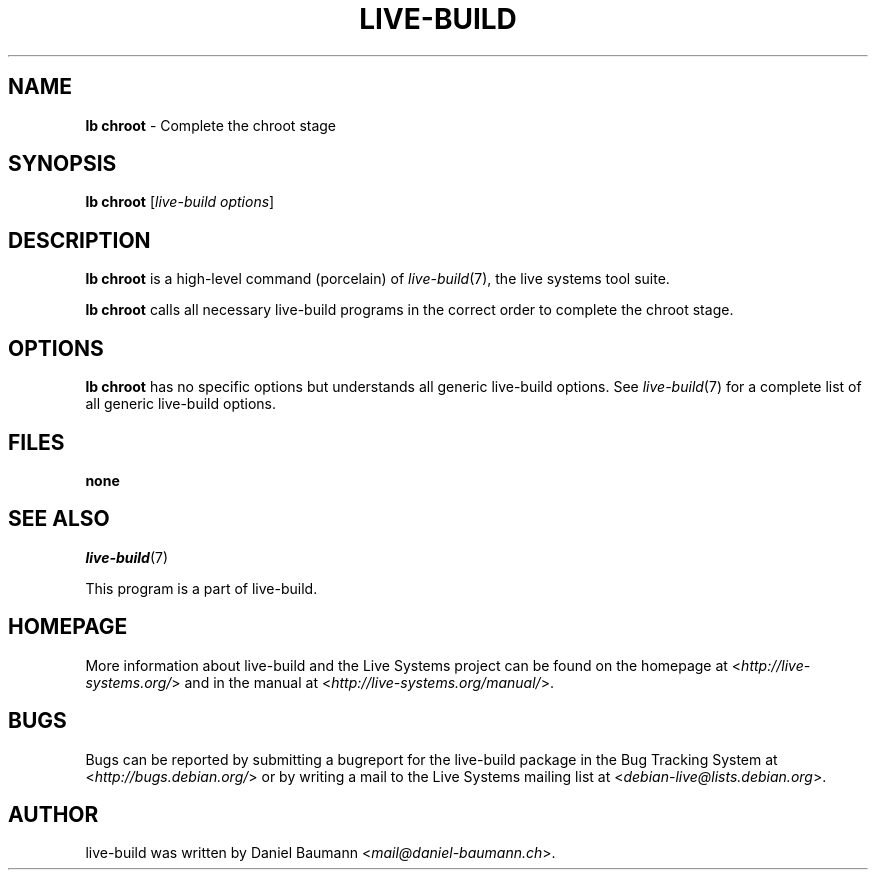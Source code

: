 .\"*******************************************************************
.\"
.\" This file was generated with po4a. Translate the source file.
.\"
.\"*******************************************************************
.TH LIVE\-BUILD 1 2014\-08\-27 4.0~alpha39\-1 "Live Systems Project"

.SH NAME
\fBlb chroot\fP \- Complete the chroot stage

.SH SYNOPSIS
\fBlb chroot\fP [\fIlive\-build options\fP]

.SH DESCRIPTION
\fBlb chroot\fP is a high\-level command (porcelain) of \fIlive\-build\fP(7), the
live systems tool suite.
.PP
\fBlb chroot\fP calls all necessary live\-build programs in the correct order to
complete the chroot stage.

.SH OPTIONS
\fBlb chroot\fP has no specific options but understands all generic live\-build
options. See \fIlive\-build\fP(7) for a complete list of all generic live\-build
options.

.SH FILES
.IP \fBnone\fP 4

.SH "SEE ALSO"
\fIlive\-build\fP(7)
.PP
This program is a part of live\-build.

.SH HOMEPAGE
More information about live\-build and the Live Systems project can be found
on the homepage at <\fIhttp://live\-systems.org/\fP> and in the manual
at <\fIhttp://live\-systems.org/manual/\fP>.

.SH BUGS
Bugs can be reported by submitting a bugreport for the live\-build package in
the Bug Tracking System at <\fIhttp://bugs.debian.org/\fP> or by
writing a mail to the Live Systems mailing list at
<\fIdebian\-live@lists.debian.org\fP>.

.SH AUTHOR
live\-build was written by Daniel Baumann
<\fImail@daniel\-baumann.ch\fP>.
